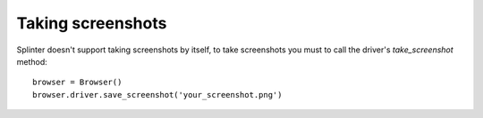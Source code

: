 .. Copyright 2012 splinter authors. All rights reserved.
   Use of this source code is governed by a BSD-style
   license that can be found in the LICENSE file.

.. meta::
    :description: Finding elements
    :keywords: splinter, python, tutorial, screenshot

++++++++++++++++++
Taking screenshots
++++++++++++++++++

Splinter doesn't support taking screenshots by itself, to take screenshots you must to call the driver's `take_screenshot` method:

.. highlight:: python

::

    browser = Browser()
    browser.driver.save_screenshot('your_screenshot.png')
